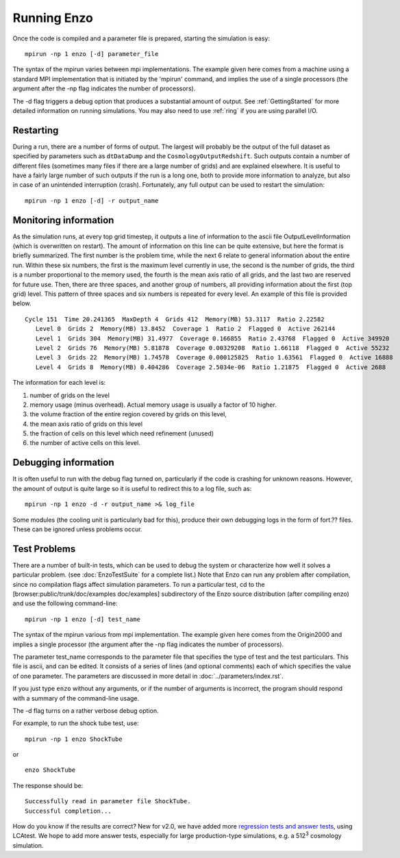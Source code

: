 .. _RunningEnzo:

Running Enzo
============

Once the code is compiled and a parameter file is prepared,
starting the simulation is easy:

::

    mpirun -np 1 enzo [-d] parameter_file

The syntax of the mpirun varies between mpi implementations. The
example given here comes from a machine using a standard MPI
implementation that is initiated by the 'mpirun' command, and implies
the use of a single processors (the argument after the -np flag
indicates the number of processors).

The -d flag triggers a debug option that produces a substantial amount
of output. See :ref:`GettingStarted` for more detailed information on
running simulations. You may also need to use :ref:`ring` if you are
using parallel I/O.

Restarting
----------

During a run, there are a number of forms of output. The largest
will probably be the output of the full dataset as specified by
parameters such as ``dtDataDump`` and the ``CosmologyOutputRedshift``.
Such outputs contain a number of different files (sometimes many files
if there are a large number of grids) and are explained elsewhere.
It is useful to have a fairly large number of such outputs if the
run is a long one, both to provide more information to analyze, but
also in case of an unintended interruption (crash). Fortunately,
any full output can be used to restart the simulation:

::

    mpirun -np 1 enzo [-d] -r output_name

Monitoring information
----------------------

As the simulation runs, at every top grid timestep, it outputs a
line of information to the ascii file OutputLevelInformation (which
is overwritten on restart). The amount of information on this line
can be quite extensive, but here the format is briefly summarized.
The first number is the problem time, while the next 6 relate to
general information about the entire run. Within these six numbers,
the first is the maximum level currently in use, the second is the
number of grids, the third is a number proportional to the memory
used, the fourth is the mean axis ratio of all grids, and the last
two are reserved for future use. Then, there are three spaces,
and another group of numbers, all providing information about the
first (top grid) level. This pattern of three spaces and six
numbers is repeated for every level.  An example of this file is
provided below.

::

      Cycle 151  Time 20.241365  MaxDepth 4  Grids 412  Memory(MB) 53.3117  Ratio 2.22582
         Level 0  Grids 2  Memory(MB) 13.8452  Coverage 1  Ratio 2  Flagged 0  Active 262144
         Level 1  Grids 304  Memory(MB) 31.4977  Coverage 0.166855  Ratio 2.43768  Flagged 0  Active 349920
         Level 2  Grids 76  Memory(MB) 5.81878  Coverage 0.00329208  Ratio 1.66118  Flagged 0  Active 55232
         Level 3  Grids 22  Memory(MB) 1.74578  Coverage 0.000125825  Ratio 1.63561  Flagged 0  Active 16888
         Level 4  Grids 8  Memory(MB) 0.404286  Coverage 2.5034e-06  Ratio 1.21875  Flagged 0  Active 2688

The information for each level is:

#. number of grids on the level
#. memory usage (minus overhead).  Actual memory usage is usually a factor of 10 higher.
#. the volume fraction of the entire region covered by grids on this level,
#. the mean axis ratio of grids on this level
#. the fraction of cells on this level which need refinement (unused)
#. the number of active cells on this level.

Debugging information
---------------------

It is often useful to run with the debug flag turned on,
particularly if the code is crashing for unknown reasons.
However, the amount of output is quite
large so it is useful to redirect this to a log file, such as:

::

    mpirun -np 1 enzo -d -r output_name >& log_file

Some modules (the cooling unit is particularly bad for this),
produce their own debugging logs in the form of fort.?? files.
These can be ignored unless problems occur.

Test Problems
-------------

There are a number of built-in tests, which can be used to debug the
system or characterize how well it solves a particular problem.  (see
:doc:`EnzoTestSuite` for a complete list.) Note that Enzo can run any
problem after compilation, since no compilation flags affect
simulation parameters.  To run a particular test, cd to the
[browser:public/trunk/doc/examples doc/examples] subdirectory of the
Enzo source distribution (after compiling enzo) and use the following
command-line:

::

    mpirun -np 1 enzo [-d] test_name

The syntax of the mpirun various from mpi implementation. The
example given here comes from the Origin2000 and implies a single
processor (the argument after the -np flag indicates the number of
processors).

The parameter test_name corresponds to the parameter file that
specifies the type of test and the test particulars. This file is
ascii, and can be edited.
It consists of a series of lines (and optional comments) each of
which specifies the value of one parameter. The parameters are
discussed in more detail in :doc:`../parameters/index.rst`.

If you just type ``enzo`` without any arguments, or if the number of
arguments is incorrect, the program should respond with a summary
of the command-line usage.

The -d flag turns on a rather verbose debug option.

For example, to run the shock tube test, use:

::

    mpirun -np 1 enzo ShockTube

or

::

    enzo ShockTube

The response should be:

::

    Successfully read in parameter file ShockTube.
    Successful completion...

How do you know if the results are correct?  New for v2.0, we have
added more `regression tests and answer tests
<http://ppcluster.ucsd.edu/lcatest/>`_, using LCAtest.  We hope to
add more answer tests, especially for large production-type
simulations, e.g. a 512\ :sup:`3` cosmology simulation.



